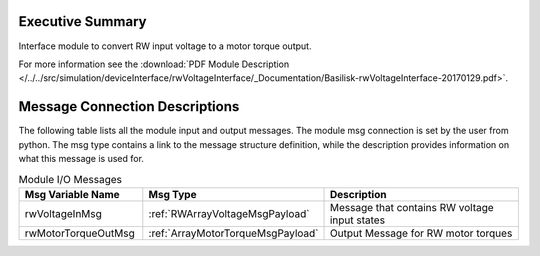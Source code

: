 Executive Summary
-----------------

Interface module to convert RW input voltage to a motor torque output.

For more information see the :download:`PDF Module Description </../../src/simulation/deviceInterface/rwVoltageInterface/_Documentation/Basilisk-rwVoltageInterface-20170129.pdf>`.

Message Connection Descriptions
-------------------------------
The following table lists all the module input and output messages.  The module msg connection is set by the
user from python.  The msg type contains a link to the message structure definition, while the description
provides information on what this message is used for.

.. list-table:: Module I/O Messages
    :widths: 25 25 50
    :header-rows: 1

    * - Msg Variable Name
      - Msg Type
      - Description
    * - rwVoltageInMsg
      - :ref:`RWArrayVoltageMsgPayload`
      - Message that contains RW voltage input states
    * - rwMotorTorqueOutMsg
      - :ref:`ArrayMotorTorqueMsgPayload`
      - Output Message for RW motor torques
